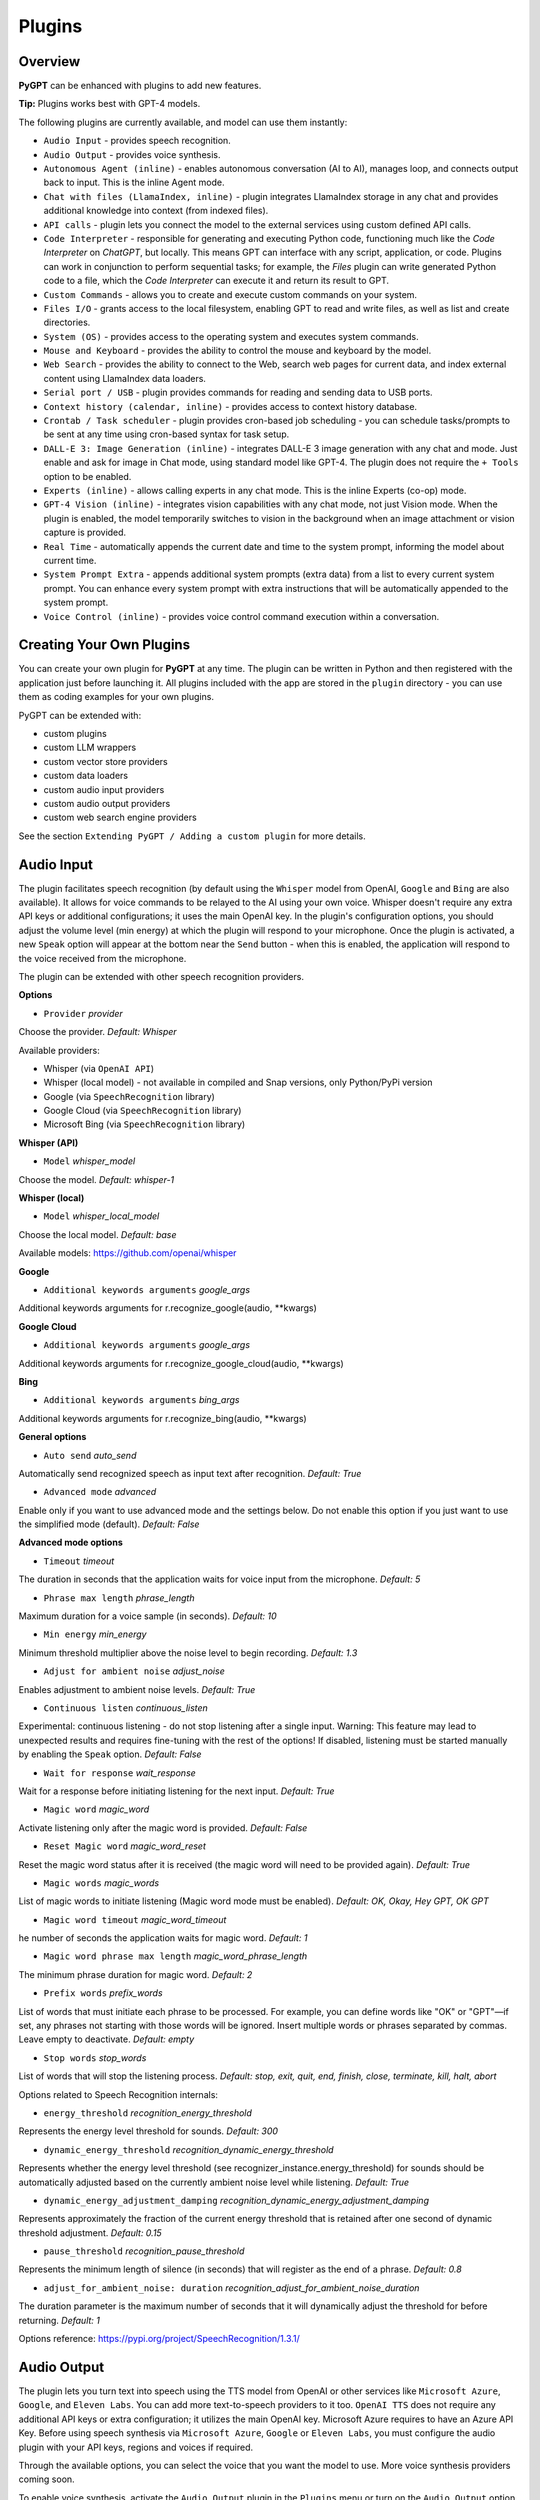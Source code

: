 Plugins
=======

Overview
-------------------------

**PyGPT** can be enhanced with plugins to add new features.

**Tip:** Plugins works best with GPT-4 models.

The following plugins are currently available, and model can use them instantly:

* ``Audio Input`` - provides speech recognition.
* ``Audio Output`` - provides voice synthesis.
* ``Autonomous Agent (inline)`` - enables autonomous conversation (AI to AI), manages loop, and connects output back to input. This is the inline Agent mode.
* ``Chat with files (LlamaIndex, inline)`` - plugin integrates LlamaIndex storage in any chat and provides additional knowledge into context (from indexed files).
* ``API calls`` - plugin lets you connect the model to the external services using custom defined API calls.
* ``Code Interpreter`` - responsible for generating and executing Python code, functioning much like the `Code Interpreter` on `ChatGPT`, but locally. This means GPT can interface with any script, application, or code. Plugins can work in conjunction to perform sequential tasks; for example, the `Files` plugin can write generated Python code to a file, which the `Code Interpreter` can execute it and return its result to GPT.
* ``Custom Commands`` - allows you to create and execute custom commands on your system.
* ``Files I/O`` - grants access to the local filesystem, enabling GPT to read and write files, as well as list and create directories.
* ``System (OS)`` - provides access to the operating system and executes system commands.
* ``Mouse and Keyboard`` - provides the ability to control the mouse and keyboard by the model.
* ``Web Search`` - provides the ability to connect to the Web, search web pages for current data, and index external content using LlamaIndex data loaders.
* ``Serial port / USB`` - plugin provides commands for reading and sending data to USB ports.
* ``Context history (calendar, inline)`` - provides access to context history database.
* ``Crontab / Task scheduler`` - plugin provides cron-based job scheduling - you can schedule tasks/prompts to be sent at any time using cron-based syntax for task setup.
* ``DALL-E 3: Image Generation (inline)`` - integrates DALL-E 3 image generation with any chat and mode. Just enable and ask for image in Chat mode, using standard model like GPT-4. The plugin does not require the ``+ Tools`` option to be enabled.
* ``Experts (inline)`` - allows calling experts in any chat mode. This is the inline Experts (co-op) mode.
* ``GPT-4 Vision (inline)`` - integrates vision capabilities with any chat mode, not just Vision mode. When the plugin is enabled, the model temporarily switches to vision in the background when an image attachment or vision capture is provided.
* ``Real Time`` - automatically appends the current date and time to the system prompt, informing the model about current time.
* ``System Prompt Extra`` - appends additional system prompts (extra data) from a list to every current system prompt. You can enhance every system prompt with extra instructions that will be automatically appended to the system prompt.
* ``Voice Control (inline)`` - provides voice control command execution within a conversation.


Creating Your Own Plugins
-------------------------

You can create your own plugin for **PyGPT** at any time. The plugin can be written in Python and then registered with the application just before launching it. All plugins included with the app are stored in the ``plugin`` directory - you can use them as coding examples for your own plugins.

PyGPT can be extended with:

* custom plugins
* custom LLM wrappers
* custom vector store providers
* custom data loaders
* custom audio input providers
* custom audio output providers
* custom web search engine providers

See the section ``Extending PyGPT / Adding a custom plugin`` for more details.


Audio Input
------------

The plugin facilitates speech recognition (by default using the ``Whisper`` model from OpenAI, ``Google`` and ``Bing`` are also available). It allows for voice commands to be relayed to the AI using your own voice. Whisper doesn't require any extra API keys or additional configurations; it uses the main OpenAI key. In the plugin's configuration options, you should adjust the volume level (min energy) at which the plugin will respond to your microphone. Once the plugin is activated, a new ``Speak`` option will appear at the bottom near the ``Send`` button  -  when this is enabled, the application will respond to the voice received from the microphone.

The plugin can be extended with other speech recognition providers.

**Options**

- ``Provider`` *provider*

Choose the provider. *Default:* `Whisper`

Available providers:

* Whisper (via ``OpenAI API``)
* Whisper (local model) - not available in compiled and Snap versions, only Python/PyPi version
* Google (via ``SpeechRecognition`` library)
* Google Cloud (via ``SpeechRecognition`` library)
* Microsoft Bing (via ``SpeechRecognition`` library)

**Whisper (API)**

- ``Model`` *whisper_model*

Choose the model. *Default:* `whisper-1`

**Whisper (local)**

- ``Model`` *whisper_local_model*

Choose the local model. *Default:* `base`

Available models: https://github.com/openai/whisper

**Google**

- ``Additional keywords arguments`` *google_args*

Additional keywords arguments for r.recognize_google(audio, **kwargs)

**Google Cloud**

- ``Additional keywords arguments`` *google_args*

Additional keywords arguments for r.recognize_google_cloud(audio, **kwargs)

**Bing**

- ``Additional keywords arguments`` *bing_args*

Additional keywords arguments for r.recognize_bing(audio, **kwargs)

**General options**

- ``Auto send`` *auto_send*

Automatically send recognized speech as input text after recognition. *Default:* `True`

- ``Advanced mode`` *advanced*

Enable only if you want to use advanced mode and the settings below. Do not enable this option if you just want to use the simplified mode (default). *Default:* `False`

**Advanced mode options**

- ``Timeout`` *timeout*

The duration in seconds that the application waits for voice input from the microphone. *Default:* `5`

- ``Phrase max length`` *phrase_length*

Maximum duration for a voice sample (in seconds).  *Default:* `10`

- ``Min energy`` *min_energy*

Minimum threshold multiplier above the noise level to begin recording. *Default:* `1.3`

- ``Adjust for ambient noise`` *adjust_noise*

Enables adjustment to ambient noise levels. *Default:* `True`

- ``Continuous listen`` *continuous_listen*

Experimental: continuous listening - do not stop listening after a single input. Warning: This feature may lead to unexpected results and requires fine-tuning with the rest of the options! If disabled, listening must be started manually by enabling the ``Speak`` option. *Default:* `False`

- ``Wait for response`` *wait_response*

Wait for a response before initiating listening for the next input. *Default:* `True`

- ``Magic word`` *magic_word*

Activate listening only after the magic word is provided. *Default:* `False`

- ``Reset Magic word`` *magic_word_reset*

Reset the magic word status after it is received (the magic word will need to be provided again). *Default:* `True`

- ``Magic words`` *magic_words*

List of magic words to initiate listening (Magic word mode must be enabled). *Default:* `OK, Okay, Hey GPT, OK GPT`

- ``Magic word timeout`` *magic_word_timeout*

he number of seconds the application waits for magic word. *Default:* `1`

- ``Magic word phrase max length`` *magic_word_phrase_length*

The minimum phrase duration for magic word. *Default:* `2`

- ``Prefix words`` *prefix_words*

List of words that must initiate each phrase to be processed. For example, you can define words like "OK" or "GPT"—if set, any phrases not starting with those words will be ignored. Insert multiple words or phrases separated by commas. Leave empty to deactivate.  *Default:* `empty`

- ``Stop words`` *stop_words*

List of words that will stop the listening process. *Default:* `stop, exit, quit, end, finish, close, terminate, kill, halt, abort`

Options related to Speech Recognition internals:

- ``energy_threshold`` *recognition_energy_threshold*

Represents the energy level threshold for sounds. *Default:* `300`

- ``dynamic_energy_threshold`` *recognition_dynamic_energy_threshold*

Represents whether the energy level threshold (see recognizer_instance.energy_threshold) for sounds should be automatically adjusted based on the currently ambient noise level while listening. *Default:* `True`

- ``dynamic_energy_adjustment_damping`` *recognition_dynamic_energy_adjustment_damping*

Represents approximately the fraction of the current energy threshold that is retained after one second of dynamic threshold adjustment. *Default:* `0.15`

- ``pause_threshold`` *recognition_pause_threshold*

Represents the minimum length of silence (in seconds) that will register as the end of a phrase. *Default:* `0.8`

- ``adjust_for_ambient_noise: duration`` *recognition_adjust_for_ambient_noise_duration*

The duration parameter is the maximum number of seconds that it will dynamically adjust the threshold for before returning. *Default:* `1`

Options reference: https://pypi.org/project/SpeechRecognition/1.3.1/

Audio Output
-------------------------

The plugin lets you turn text into speech using the TTS model from OpenAI or other services like ``Microsoft Azure``, ``Google``, and ``Eleven Labs``. You can add more text-to-speech providers to it too. ``OpenAI TTS`` does not require any additional API keys or extra configuration; it utilizes the main OpenAI key. 
Microsoft Azure requires to have an Azure API Key. Before using speech synthesis via ``Microsoft Azure``, ``Google`` or ``Eleven Labs``, you must configure the audio plugin with your API keys, regions and voices if required.

.. image:: images/v2_azure.png
   :width: 600

Through the available options, you can select the voice that you want the model to use. More voice synthesis providers coming soon.

To enable voice synthesis, activate the ``Audio Output`` plugin in the ``Plugins`` menu or turn on the ``Audio Output`` option in the ``Audio / Voice`` menu (both options in the menu achieve the same outcome).

**Options**

- ``Provider`` *provider*

Choose the provider. *Default:* `OpenAI TTS`

Available providers:

* OpenAI TTS
* Microsoft Azure TTS
* Google TTS
* Eleven Labs TTS

**OpenAI Text-To-Speech**

- ``Model`` *openai_model*

Choose the model. Available options:

* tts-1
* tts-1-hd

*Default:* `tts-1`

- `Voice` *openai_voice*

Choose the voice. Available voices to choose from:

* alloy
* echo
* fable
* onyx
* nova
* shimmer

*Default:* `alloy`

**Microsoft Azure Text-To-Speech**

- ``Azure API Key`` *azure_api_key*

Here, you should enter the API key, which can be obtained by registering for free on the following website: https://azure.microsoft.com/en-us/services/cognitive-services/text-to-speech

- ``Azure Region`` *azure_region*

You must also provide the appropriate region for Azure here. *Default:* `eastus`

- ``Voice (EN)`` *azure_voice_en*

Here you can specify the name of the voice used for speech synthesis for English. *Default:* `en-US-AriaNeural`

- ``Voice (non-English)`` *azure_voice_pl*

Here you can specify the name of the voice used for speech synthesis for other non-english languages. *Default:* `pl-PL-AgnieszkaNeural`

**Google Text-To-Speech**

- ``Google Cloud Text-to-speech API Key`` *google_api_key*

You can obtain your own API key at: https://console.cloud.google.com/apis/library/texttospeech.googleapis.com

- ``Voice`` *google_voice*

Specify voice. Voices: https://cloud.google.com/text-to-speech/docs/voices

- ``Language code`` *google_api_key*

Language code. Language codes: https://cloud.google.com/speech-to-text/docs/speech-to-text-supported-languages

**Eleven Labs Text-To-Speech**

- ``Eleven Labs API Key`` *eleven_labs_api_key*

You can obtain your own API key at: https://elevenlabs.io/speech-synthesis

- ``Voice ID`` *eleven_labs_voice*

Voice ID. Voices: https://elevenlabs.io/voice-library

- ``Model`` *eleven_labs_model*

Specify model. Models: https://elevenlabs.io/docs/speech-synthesis/models


If speech synthesis is enabled, a voice will be additionally generated in the background while generating a response via GPT.

Both ``OpenAI TTS`` and ``OpenAI Whisper`` use the same single API key provided for the OpenAI API, with no additional keys required.


Autonomous Agent (inline)
-------------------------

**WARNING: Please use autonomous mode with caution!** - this mode, when connected with other plugins, may produce unexpected results!

The plugin activates autonomous mode in standard chat modes, where AI begins a conversation with itself. 
You can set this loop to run for any number of iterations. Throughout this sequence, the model will engage
in self-dialogue, answering his own questions and comments, in order to find the best possible solution, subjecting previously generated steps to criticism.

This mode is similar to ``Auto-GPT`` - it can be used to create more advanced inferences and to solve problems by breaking them down into subtasks that the model will autonomously perform one after another until the goal is achieved. The plugin is capable of working in cooperation with other plugins, thus it can utilize tools such as web search, access to the file system, or image generation using ``DALL-E``.

**Options**

You can adjust the number of iterations for the self-conversation in the ``Plugins / Settings...`` menu under the following option:

- ``Iterations`` *iterations*

*Default:* `3`

**WARNING**: Setting this option to ``0`` activates an **infinity loop** which can generate a large number of requests and cause very high token consumption, so use this option with caution!

- ``Prompts`` *prompts*

Editable list of prompts used to instruct how to handle autonomous mode, you can create as many prompts as you want. 
First active prompt on list will be used to handle autonomous mode.

- ``Auto-stop after goal is reached`` *auto_stop*

If enabled, plugin will stop after goal is reached. *Default:* `True`

- ``Reverse roles between iterations`` *reverse_roles*

Only for Completion/LangChain modes. 
If enabled, this option reverses the roles (AI <> user) with each iteration. For example, 
if in the previous iteration the response was generated for "Batman," the next iteration will use that 
response to generate an input for "Joker." *Default:* `True`


Chat with files (LlamaIndex, inline)
-------------------------------------

Plugin integrates ``LlamaIndex`` storage in any chat and provides additional knowledge into context.

**Options**

- ``Ask LlamaIndex first`` *ask_llama_first*

When enabled, then `LlamaIndex` will be asked first, and response will be used as additional knowledge in prompt. When disabled, then `LlamaIndex` will be asked only when needed. **INFO: Disabled in autonomous mode (via plugin)!** *Default:* `False`

- ``Auto-prepare question before asking LlamaIndex first`` *prepare_question*

When enabled, then question will be prepared before asking LlamaIndex first to create best query.

- ``Model for question preparation`` *model_prepare_question*

Model used to prepare question before asking LlamaIndex. *Default:* `gpt-3.5-turbo`

- ``Max output tokens for question preparation`` *prepare_question_max_tokens*

Max tokens in output when preparing question before asking LlamaIndex. *Default:* `500`

- ``Prompt for question preparation`` *syntax_prepare_question*

System prompt for question preparation.

- ``Max characters in question`` *max_question_chars*

Max characters in question when querying LlamaIndex, 0 = no limit, default: `1000`

- ``Append metadata to context`` *append_meta*

If enabled, then metadata from LlamaIndex will be appended to additional context. *Default:* `False`

- ``Model`` *model_query*

Model used for querying ``LlamaIndex``. *Default:* ``gpt-3.5-turbo``

- ``Index name`` *idx*

Indexes to use. If you want to use multiple indexes at once then separate them by comma. *Default:* `base`

API calls
-------------------

**PyGPT** lets you connect the model to the external services using custom defined API calls.

To activate this feature, turn on the ``API calls`` plugin found in the ``Plugins`` menu.

In this plugin you can provide list of allowed API calls, their parameters and request types. The model will replace provided placeholders with required params and make API call to external service.

- ``Your custom API calls`` *cmds*

You can provide custom API calls on the list here.

Params to specify for API call:

* **Enabled** (True / False)
* **Name:** unique API call name (ID)
* **Instruction:** description for model when and how to use this API call
* **GET params:** list, separated by comma, GET params to append to endpoint URL
* **POST params:** list, separated by comma, POST params to send in POST request
* **POST JSON:** provide the JSON object, template to send in POST JSON request, use ``%param%`` as POST param placeholders
* **Headers:** provide the JSON object with dictionary of extra request headers, like Authorization, API keys, etc.
* **Request type:** use GET for basic GET request, POST to send encoded POST params or POST_JSON to send JSON-encoded object as body
* **Endpoint:** API endpoint URL, use ``{param}`` as GET param placeholders

An example API call is provided with plugin by default, it calls the Wikipedia API:

* Name: ``search_wiki``
* Instructiom: ``send API call to Wikipedia to search pages by query``
* GET params: ``query, limit``
* Type: ``GET``
* API endpoint: https://en.wikipedia.org/w/api.php?action=opensearch&limit={limit}&format=json&search={query}

In the above example, every time you ask the model for query Wiki for provided query (e.g. ``Call the Wikipedia API for query: Nikola Tesla``) it will replace placeholders in provided API endpoint URL with a generated query and it will call prepared API endpoint URL, like below:

https://en.wikipedia.org/w/api.php?action=opensearch&limit=5&format=json&search=Nikola%20Tesla

You can specify type of request: ``GET``, ``POST`` and ``POST JSON``.

In the ``POST`` request you can provide POST params, they will be encoded and send as POST data.

In the ``POST JSON`` request you must provide JSON object template to be send, using ``%param%`` placeholders in the JSON object to be replaced with the model.

You can also provide any required credentials, like Authorization headers, API keys, tokens, etc. using the ``headers`` field - you can provide a JSON object here with a dictionary ``key => value`` - provided JSON object will be converted to headers dictonary and send with the request.

- ``Disable SSL verify`` *disable_ssl*

Disables SSL verification when making requests. *Default:* `False`

- ``Timeout`` *timeout*

Connection timeout (seconds). *Default:* `5`

- ``User agent`` *user_agent*

User agent to use when making requests, default: ``Mozilla/5.0``. *Default:* `Mozilla/5.0`


Code Interpreter
-------------------------

**Executing Code**

From version ``2.4.13`` with built-in ``IPython``.

The plugin operates similarly to the ``Code Interpreter`` in ``ChatGPT``, with the key difference that it works locally on the user's system. It allows for the execution of any Python code on the computer that the model may generate. When combined with the ``Files I/O`` plugin, it facilitates running code from files saved in the ``data`` directory. You can also prepare your own code files and enable the model to use them or add your own plugin for this purpose. You can execute commands and code on the host machine or in Docker container.

**IPython:** Starting from version ``2.4.13``, it is highly recommended to adopt the new option: ``IPython``, which offers significant improvements over previous workflows. IPython provides a robust environment for executing code within a kernel, allowing you to maintain the state of your session by preserving the results of previous commands. This feature is particularly useful for iterative development and data analysis, as it enables you to build upon prior computations without starting from scratch. Moreover, IPython supports the use of magic commands, such as ``!pip install <package_name>``, which facilitate the installation of new packages directly within the session. This capability streamlines the process of managing dependencies and enhances the flexibility of your development environment. Overall, IPython offers a more efficient and user-friendly experience for executing and managing code.

To use IPython in sandbox mode, Docker must be installed on your system. 

You can find the installation instructions here: https://docs.docker.com/engine/install/

**Tip: connecting IPython in Docker in Snap version**:

To use IPython in the Snap version, you must connect PyGPT to the Docker daemon:

.. code-block:: console

    $ sudo snap connect pygpt:docker-executables docker:docker-executables

.. code-block:: console

    $ sudo snap connect pygpt:docker docker:docker-daemon

**Code interpreter:** a real-time Python code interpreter is built-in. Click the ``<>`` icon to open the interpreter window. Both the input and output of the interpreter are connected to the plugin. Any output generated by the executed code will be displayed in the interpreter. Additionally, you can request the model to retrieve contents from the interpreter window output.

.. image:: images/v2_python.png
   :width: 600

**Tip:** always remember to enable the ``+ Tools`` option to allow execute commands from the plugins.

**Options:**

**General**

- ``Connect to the Python code interpreter window`` *attach_output*

Automatically attach code input/output to the Python code interpreter window. *Default:* ``True``

- ``Enable: get_python_output`` *cmd.get_python_output*

Allows ``get_python_output`` command execution. If enabled, it allows retrieval of the output from the Python code interpreter window. *Default:* ``True``

- ``Enable: get_python_input`` *cmd.get_python_input*

Allows ``get_python_input`` command execution. If enabled, it allows retrieval all input code (from edit section) from the Python code interpreter window. *Default:* ``True``

- ``Enable: clear_python_output`` *cmd.clear_python_output*

Allows ``clear_python_output`` command execution. If enabled, it allows clear the output of the Python code interpreter window. *Default:* ``True``


**IPython**

- ``Sandbox (docker container)`` *sandbox_ipython*

Executes IPython in sandbox (docker container). Docker must be installed and running.

- ``Dockerfile`` *ipython_dockerfile*

You can customize the Dockerfile for the image used by IPython by editing the configuration above and rebuilding the image via Tools -> Rebuild IPython Docker Image.

- ``Session Key`` *ipython_session_key*

It must match the key provided in the Dockerfile.

- ``Docker image name`` *ipython_image_name*

Custom Docker image name

- ``Docker container name`` *ipython_container_name*

Custom Docker container name

- ``Connection address`` *ipython_conn_addr*

Default: 127.0.0.1

- ``Port: shell`` *ipython_port_shell*

Default: 5555

- ``Port: iopub`` *ipython_port_iopub*

Default: 5556

- ``Port: stdin`` *ipython_port_stdin*

Default: 5557

- ``Port: control`` *ipython_port_control*

Default: 5558

- ``Port: hb`` *ipython_port_hb*

Default: 5559

- ``Enable: ipython_execute`` *cmd.ipython_execute*

Allows Python code execution in IPython interpreter (in current kernel). *Default:* ``True``

- ``Enable: python_kernel_restart`` *cmd.ipython_kernel_restart*

Allows to restart IPython kernel. *Default:* ``True``


**Python (legacy)**

- ``Sandbox (docker container)`` *sandbox_docker*

Executes commands in sandbox (docker container). Docker must be installed and running.

- ``Python command template`` *python_cmd_tpl*

Python command template (use {filename} as path to file placeholder). *Default:* ``python3 {filename}``

- ``Dockerfile`` *dockerfile*

You can customize the Dockerfile for the image used by legacy Python by editing the configuration above and rebuilding the image via Tools -> Rebuild Python (Legacy) Docker Image.

- ``Docker image name`` *image_name*

Custom Docker image name

- ``Docker container name`` *container_name*

Custom Docker container name

- ``Enable: code_execute`` *cmd.code_execute*

Allows ``code_execute`` command execution. If enabled, provides Python code execution (generate and execute from file). *Default:* ``True``

- ``Enable: code_execute_all`` *cmd.code_execute_all*

Allows ``code_execute_all`` command execution. If enabled, provides execution of all the Python code in interpreter window. *Default:* ``True``

- ``Enable: code_execute_file`` *cmd.code_execute_file*

Allows ``code_execute_file`` command execution. If enabled, provides Python code execution from existing .py file. *Default:* ``True``


**HTML Canvas**

- ``Enable: render_html_output`` *cmd.render_html_output*

Allows ``render_html_output`` command execution. If enabled, it allows to render HTML/JS code in built-it HTML/JS browser (HTML Canvas). *Default:* ``True``

- ``Enable: get_html_output`` *cmd.get_html_output*

Allows ``get_html_output`` command execution. If enabled, it allows retrieval current output from HTML Canvas. *Default:* ``True``

- ``Sandbox (docker container)`` *sandbox_docker*

Execute commands in sandbox (docker container). Docker must be installed and running. *Default:* ``False``

- ``Docker image`` *sandbox_docker_image*

Docker image to use for sandbox *Default:* ``python:3.8-alpine``


Custom Commands
------------------------

With the ``Custom Commands`` plugin, you can integrate **PyGPT** with your operating system and scripts or applications. You can define an unlimited number of custom commands and instruct GPT on when and how to execute them. Configuration is straightforward, and **PyGPT** includes a simple tutorial command for testing and learning how it works:

.. image:: images/v2_custom_cmd.png
   :width: 800

To add a new custom command, click the **ADD** button and then:

1. Provide a name for your command: this is a unique identifier for GPT.
2. Provide an ``instruction`` explaining what this command does; GPT will know when to use the command based on this instruction.
3. Define ``params``, separated by commas - GPT will send data to your commands using these params. These params will be placed into placeholders you have defined in the ``cmd`` field. For example:

If you want instruct GPT to execute your Python script named ``smart_home_lights.py`` with an argument, such as ``1`` to turn the light ON, and ``0`` to turn it OFF, define it as follows:

- **name**: lights_cmd
- **instruction**: turn lights on/off; use 1 as 'arg' to turn ON, or 0 as 'arg' to turn OFF
- **params**: arg
- **cmd**: ``python /path/to/smart_home_lights.py {arg}``

The setup defined above will work as follows:

When you ask GPT to turn your lights ON, GPT will locate this command and prepare the command ``python /path/to/smart_home_lights.py {arg}`` with ``{arg}`` replaced with ``1``. On your system, it will execute the command:

.. code-block:: console

  python /path/to/smart_home_lights.py 1

And that's all. GPT will take care of the rest when you ask to turn ON the lights.

You can define as many placeholders and parameters as you desire.

Here are some predefined system placeholders for use:

- ``{_time}`` - current time in ``H:M:S`` format
- ``{_date}`` - current date in ``Y-m-d`` format
- ``{_datetime}`` - current date and time in ``Y-m-d H:M:S`` format
- ``{_file}`` - path to the file from which the command is invoked
- ``{_home}`` - path to PyGPT's home/working directory

You can connect predefined placeholders with your own params.

*Example:*

- **name**: song_cmd
- **instruction**: store the generated song on hard disk
- **params**: song_text, title
- **cmd**: ``echo "{song_text}" > {_home}/{title}.txt``

With the setup above, every time you ask GPT to generate a song for you and save it to the disk, it will:

1. Generate a song.
2. Locate your command.
3. Execute the command by sending the song's title and text.
4. The command will save the song text into a file named with the song's title in the **PyGPT** working directory.

**Example tutorial command**

**PyGPT** provides simple tutorial command to show how it work, to run it just ask GPT for execute ``tutorial test command`` and it will show you how it works:

.. code-block:: console

  > please execute tutorial test command

.. image:: images/v2_custom_cmd_example.png
   :width: 800


Files I/O
------------------

The plugin allows for file management within the local filesystem. It enables the model to create, read, write and query files located in the ``data`` directory, which can be found in the user's work directory. With this plugin, the AI can also generate Python code files and thereafter execute that code within the user's system.

Plugin capabilities include:

* Sending files as attachments
* Reading files
* Appending to files
* Writing files
* Deleting files and directories
* Listing files and directories
* Creating directories
* Downloading files
* Copying files and directories
* Moving (renaming) files and directories
* Reading file info
* Indexing files and directories using LlamaIndex
- Querying files using LlamaIndex
- Searching for files and directories

If a file being created (with the same name) already exists, a prefix including the date and time is added to the file name.

**Options:**

**General**

- ``Enable: send (upload) file as attachment`` *cmd.send_file*

Allows `send_file` command execution. *Default:* `True`

- ``Enable: read file`` *cmd.read_file*

Allows `read_file` command execution. *Default:* `True`

- ``Enable: append to file`` *cmd.append_file*

Allows `append_file` command execution. Text-based files only (plain text, JSON, CSV, etc.) *Default:* `True`

- ``Enable: save file`` *cmd.save_file*

Allows `save_file` command execution. Text-based files only (plain text, JSON, CSV, etc.) *Default:* `True`

- ``Enable: delete file`` *cmd.delete_file*

Allows `delete_file` command execution. *Default:* `True`

- ``Enable: list files (ls)`` *cmd.list_files*

Allows `list_dir` command execution. *Default:* `True`

- ``Enable: list files in dirs in directory (ls)`` *cmd.list_dir*

Allows `mkdir` command execution. *Default:* `True`

- ``Enable: downloading files`` *cmd.download_file*

Allows `download_file` command execution. *Default:* `True`

- ``Enable: removing directories`` *cmd.rmdir*

Allows `rmdir` command execution. *Default:* `True`

- ``Enable: copying files`` *cmd.copy_file*

Allows `copy_file` command execution. *Default:* `True`

- ``Enable: copying directories (recursive)`` *cmd.copy_dir*

Allows `copy_dir` command execution. *Default:* `True`

- ``Enable: move files and directories (rename)`` *cmd.move*

Allows `move` command execution. *Default:* `True`

- ``Enable: check if path is directory`` *cmd.is_dir*

Allows `is_dir` command execution. *Default:* `True`

- ``Enable: check if path is file`` *cmd.is_file*

Allows `is_file` command execution. *Default:* `True`

- ``Enable: check if file or directory exists`` *cmd.file_exists*

Allows `file_exists` command execution. *Default:* `True`

- ``Enable: get file size`` *cmd.file_size*

Allows `file_size` command execution. *Default:* `True`

- ``Enable: get file info`` *cmd.file_info*

Allows `file_info` command execution. *Default:* `True`

- ``Enable: find file or directory`` *cmd.find*

Allows `find` command execution. *Default:* `True`

- ``Enable: get current working directory`` *cmd.cwd*

Allows `cwd` command execution. *Default:* `True`

- ``Use data loaders`` *use_loaders*

Use data loaders from LlamaIndex for file reading (`read_file` command). *Default:* `True`

**Indexing**

- ``Enable: quick query the file with LlamaIndex`` *cmd.query_file*

Allows `query_file` command execution (in-memory index). If enabled, model will be able to quick index file into memory and query it for data (in-memory index) *Default:* `True`

- ``Model for query in-memory index`` *model_tmp_query*

Model used for query temporary index for `query_file` command (in-memory index). *Default:* `gpt-3.5-turbo`

- ``Enable: indexing files to persistent index`` *cmd.file_index*

Allows `file_index` command execution. If enabled, model will be able to index file or directory using LlamaIndex (persistent index). *Default:* `True`

- ``Index to use when indexing files`` *idx*

ID of index to use for indexing files (persistent index). *Default:* `base`

- ``Auto index reading files`` *auto_index*

If enabled, every time file is read, it will be automatically indexed (persistent index). *Default:* `False`

- ``Only index reading files`` *only_index*

If enabled, file will be indexed without return its content on file read (persistent index). *Default:* `False`


System (OS)
-----------

The plugin provides access to the operating system and executes system commands.

**Options:**

**General**

- ``Auto-append CWD to sys_exec`` *auto_cwd*

Automatically append current working directory to ``sys_exec`` command. *Default:* ``True``

- ``Enable: sys_exec`` *cmd.sys_exec*

Allows ``sys_exec`` command execution. If enabled, provides system commands execution. *Default:* ``True``


Mouse And Keyboard
-------------------

Introduced in version: `2.4.4` (2024-11-09)

**WARNING: Use this plugin with caution - allowing all options gives the model full control over the mouse and keyboard**

The plugin allows for controlling the mouse and keyboard by the model. With this plugin, you can send a task to the model, e.g., "open notepad, type something in it" or "open web browser, do search, find something."

Plugin capabilities include:

* Get mouse cursor position
* Control mouse cursor position
* Control mouse clicks
* Control mouse scroll
* Control the keyboard (pressing keys, typing text)
* Making screenshots

The ``+ Tools`` option must be enabled to use this plugin.

**Options:**

**General**

- ``Prompt`` *prompt*

Prompt used to instruct how to control the mouse and keyboard.

- ``Enable: Allow mouse movement`` *allow_mouse_move*

Allows mouse movement. *Default:* `True`

- ``Enable: Allow mouse click`` *allow_mouse_click*

Allows mouse click. *Default:* `True`

- ``Enable: Allow mouse scroll`` *allow_mouse_scroll*

Allows mouse scroll. *Default:* `True`

- ``Enable: Allow keyboard key press`` *allow_keyboard*

Allows keyboard typing. *Default:* `True`

- ``Enable: Allow making screenshots`` *allow_screenshot*

Allows making screenshots. *Default:* `True`

- ``Enable: mouse_get_pos`` *cmd.mouse_get_pos*

Allows ``mouse_get_pos`` command execution. *Default:* `True`

- ``Enable: mouse_set_pos`` *cmd.mouse_set_pos*

Allows ``mouse_set_pos`` command execution. *Default:* `True`

- ``Enable: make_screenshot`` *cmd.make_screenshot*

Allows ``make_screenshot`` command execution. *Default:* `True`

- ``Enable: mouse_click`` *cmd.mouse_click*

Allows ``mouse_click`` command execution. *Default:* `True`

- ``Enable: mouse_move`` *cmd.mouse_move*

Allows ``mouse_move`` command execution. *Default:* `True`

- ``Enable: mouse_scroll`` *cmd.mouse_scroll*

Allows ``mouse_scroll`` command execution. *Default:* `True`

- ``Enable: keyboard_key`` *cmd.keyboard_key*

Allows ``keyboard_key`` command execution. *Default:* `True`

- ``Enable: keyboard_type`` *cmd.keyboard_type*

Allows ``keyboard_type`` command execution. *Default:* `True`






Web Search
--------------------------

**PyGPT** lets you connect GPT to the internet and carry out web searches in real time as you make queries.

To activate this feature, turn on the ``Web Search`` plugin found in the ``Plugins`` menu.

Web searches are provided by ``Google Custom Search Engine`` and ``Microsoft Bing`` APIs and can be extended with other search engine providers. 

**Options**

- `Provider` *provider*

Choose the provider. *Default:* `Google`

Available providers:

- Google
- Microsoft Bing

**Google**

To use this provider, you need an API key, which you can obtain by registering an account at:

https://developers.google.com/custom-search/v1/overview

After registering an account, create a new project and select it from the list of available projects:

https://programmablesearchengine.google.com/controlpanel/all

After selecting your project, you need to enable the ``Whole Internet Search`` option in its settings. 
Then, copy the following two items into **PyGPT**:

* Api Key
* CX ID

These data must be configured in the appropriate fields in the ``Plugins / Settings...`` menu:

.. image:: images/v2_plugin_google.png
   :width: 600

**Options**

- ``Google Custom Search API KEY`` *google_api_key*

You can obtain your own API key at https://developers.google.com/custom-search/v1/overview

- ``Google Custom Search CX ID`` *google_api_cx*

You will find your CX ID at https://programmablesearchengine.google.com/controlpanel/all - remember to enable "Search on ALL internet pages" option in project settings.

**Microsoft Bing**

- ``Bing Search API KEY`` *bing_api_key*

You can obtain your own API key at https://www.microsoft.com/en-us/bing/apis/bing-web-search-api

- ``Bing Search API endpoint`` *bing_endpoint*

API endpoint for Bing Search API, default: https://api.bing.microsoft.com/v7.0/search

**General options**

- ``Number of pages to search`` *num_pages*

Number of max pages to search per query. *Default:* `10`

- ``Max content characters`` *max_page_content_length*

Max characters of page content to get (0 = unlimited). *Default:* `0`

- ``Per-page content chunk size`` *chunk_size*

Per-page content chunk size (max characters per chunk). *Default:* `20000`

- ``Disable SSL verify`` *disable_ssl*

Disables SSL verification when crawling web pages. *Default:* `False`

- ``Timeout`` *timeout*

Connection timeout (seconds). *Default:* `5`

- ``User agent`` *user_agent*

User agent to use when making requests. *Default:* `Mozilla/5.0`.

- ``Max result length`` *max_result_length*

Max length of summarized result (characters). *Default:* `1500`

- ``Max summary tokens`` *summary_max_tokens*

Max tokens in output when generating summary. *Default:* `1500`

- ``Enable: search the Web`` *cmd.web_search*

Allows `web_search` command execution. If enabled, model will be able to search the Web. *Default:* `True`

- ``Enable: opening URLs`` *cmd.web_url_open*

Allows `web_url_open` command execution. If enabled, model will be able to open specified URL and summarize content. *Default:* `True`

- ``Enable: reading the raw content from URLs`` *cmd.web_url_raw*

Allows `web_url_raw` command execution. If enabled, model will be able to open specified URL and get the raw content. *Default:* `True`

- ``Enable: getting a list of URLs from search results`` *cmd.web_urls*

Allows `web_urls` command execution. If enabled, model will be able to search the Web and get founded URLs list. *Default:* `True`

- ``Enable: indexing web and external content`` *cmd.web_index*

Allows `web_index` command execution. If enabled, model will be able to index pages and external content using LlamaIndex (persistent index). *Default:* `True`

- ``Enable: quick query the web and external content`` *cmd.web_index_query*

Allows `web_index_query` command execution. If enabled, model will be able to quick index and query web content using LlamaIndex (in-memory index). *Default:* `True`

- ``Auto-index all used URLs using LlamaIndex`` *auto_index*

If enabled, every URL used by the model will be automatically indexed using LlamaIndex (persistent index). *Default:* `False`

- ``Index to use`` *idx*

ID of index to use for web page indexing (persistent index). *Default:* `base`

- ``Model used for web page summarize`` *summary_model*

Model used for web page summarize. *Default:* `gpt-3.5-turbo-1106`

- ``Summarize prompt`` *prompt_summarize*

Prompt used for web search results summarize, use {query} as a placeholder for search query

- ``Summarize prompt (URL open)`` *prompt_summarize_url*

Prompt used for specified URL page summarize

Serial port / USB
---------------------------

Provides commands for reading and sending data to USB ports.

**Tip:** in Snap version you must connect the interface first: https://snapcraft.io/docs/serial-port-interface

You can send commands to, for example, an Arduino or any other controllers using the serial port for communication.

.. image:: images/v2_serial.png
   :width: 600

Above is an example of co-operation with the following code uploaded to ``Arduino Uno`` and connected via USB:

.. code-block:: cpp

   // example.ino

   void setup() {
     Serial.begin(9600);
   }

   void loop() {
     if (Serial.available() > 0) {
       String input = Serial.readStringUntil('\n');
       if (input.length() > 0) {
         Serial.println("OK, response for: " + input);
       }
     }
   }

**Options**

``USB port`` *serial_port*

USB port name, e.g. /dev/ttyUSB0, /dev/ttyACM0, COM3, *Default:* ``/dev/ttyUSB0``

- ``Connection speed (baudrate, bps)`` *serial_bps*

Port connection speed, in bps. *Default:* ``9600``

- ``Timeout`` *timeout*

Timeout in seconds. *Default:* ``1``

- ``Sleep`` *sleep*

Sleep in seconds after connection. *Default:* ``2``

- ``Enable: Send text commands to USB port`` *cmd.serial_send*

Allows ``serial_send`` command execution". *Default:* `True`

- ``Enable: Send raw bytes to USB port`` *cmd.serial_send_bytes*

Allows ``serial_send_bytes`` command execution. *Default:* `True`

- ``Enable: Read data from USB port`` *cmd.serial_read*

Allows ``serial_read`` command execution. *Default:* `True`


Context history (calendar, inline)
----------------------------------

Provides access to context history database.
Plugin also provides access to reading and creating day notes.

Examples of use, you can ask e.g. for the following:

* Give me today day note
* Save a new note for today
* Update my today note with...
* Get the list of yesterday conversations
* Get contents of conversation ID 123

etc.

You can also use ``@`` ID tags to automatically use summary of previous contexts in current discussion.
To use context from previous discussion with specified ID use following syntax in your query:

.. code-block:: ini

   @123

Where ``123`` is the ID of previous context (conversation) in database, example of use:

.. code-block:: ini

   Let's talk about discussion @123

**Options**

- ``Enable: using context @ ID tags`` *use_tags*

When enabled, it allows to automatically retrieve context history using @ tags, e.g. use @123 in question to use summary of context with ID 123 as additional context. *Default:* `False`

- ``Enable: get date range context list`` *cmd.get_ctx_list_in_date_range*

Allows `get_ctx_list_in_date_range` command execution. If enabled, it allows getting the list of context history (previous conversations). *Default:* `True`

- ``Enable: get context content by ID`` *cmd.get_ctx_content_by_id*

Allows `get_ctx_content_by_id` command execution. If enabled, it allows getting summarized content of context with defined ID. *Default:* `True`

- ``Enable: count contexts in date range`` *cmd.count_ctx_in_date*

Allows `count_ctx_in_date` command execution. If enabled, it allows counting contexts in date range. *Default:* `True`

- ``Enable: get day note`` *cmd.get_day_note*

Allows `get_day_note` command execution. If enabled, it allows retrieving day note for specific date. *Default:* `True`

- ``Enable: add day note`` *cmd.add_day_note*

Allows `add_day_note` command execution. If enabled, it allows adding day note for specific date. *Default:* `True`

- ``Enable: update day note`` *cmd.update_day_note*

Allows `update_day_note` command execution. If enabled, it allows updating day note for specific date. *Default:* `True`

- ``Enable: remove day note`` *cmd.remove_day_note*

Allows `remove_day_note` command execution. If enabled, it allows removing day note for specific date. *Default:* `True`

- ``Model`` *model_summarize*

Model used for summarize. *Default:* `gpt-3.5-turbo`

- ``Max summary tokens`` *summary_max_tokens*

Max tokens in output when generating summary. *Default:* `1500`

- ``Max contexts to retrieve`` *ctx_items_limit*

Max items in context history list to retrieve in one query. 0 = no limit. *Default:* `30`

- ``Per-context items content chunk size`` *chunk_size*

Per-context content chunk size (max characters per chunk). *Default:* `100000 chars`

**Options (advanced)**

- ``Prompt: @ tags (system)`` *prompt_tag_system*

Prompt for use @ tag (system).

- ``Prompt: @ tags (summary)`` *prompt_tag_summary*

Prompt for use @ tag (summary).


Crontab / Task scheduler
------------------------

Plugin provides cron-based job scheduling - you can schedule tasks/prompts to be sent at any time using cron-based syntax for task setup.

.. image:: images/v2_crontab.png
   :width: 800

**Options**

- ``Your tasks`` *crontab*

Add your cron-style tasks here. 
They will be executed automatically at the times you specify in the cron-based job format. 
If you are unfamiliar with Cron, consider visiting the Cron Guru page for assistance: https://crontab.guru

Number of active tasks is always displayed in a tray dropdown menu:

.. image:: images/v2_crontab_tray.png
   :width: 400

- ``Create a new context on job run`` *new_ctx*

If enabled, then a new context will be created on every run of the job." *Default:* `True`

- ``Show notification on job run`` *show_notify*

If enabled, then a tray notification will be shown on every run of the job. *Default:* `True`


DALL-E 3: Image Generation (inline)
-----------------------------------

The plugin integrates ``DALL-E 3`` image generation with any chat mode. Simply enable it and request an image in Chat mode, using a standard model such as ``GPT-4``. The plugin does not require the ``+ Tools`` option to be enabled.

**Options**

- ``Prompt`` *prompt*

The prompt is used to generate a query for the ``DALL-E`` image generation model, which runs in the background.

Experts (inline)
-----------------

The plugin allows calling experts in any chat mode. This is the inline Experts (co-op) mode.

See the ``Work modes -> Experts`` section for more details.


GPT-4 Vision (inline)
---------------------

The plugin integrates vision capabilities across all chat modes, not just Vision mode. Once enabled, it allows the model to seamlessly switch to vision processing in the background whenever an image attachment or vision capture is detected.

**Tip:** When using ``Vision (inline)`` by utilizing a plugin in standard mode, such as ``Chat`` (not ``Vision`` mode), the ``+ Vision`` special checkbox will appear at the bottom of the Chat window. It will be automatically enabled any time you provide content for analysis (like an uploaded photo). When the checkbox is enabled, the vision model is used. If you wish to exit the vision model after image analysis, simply uncheck the checkbox. It will activate again automatically when the next image content for analysis is provided.

**Options**

- ``Model`` *model*

The model used to temporarily provide vision capabilities. *Default:* `gpt-4-vision-preview`.

- ``Prompt`` *prompt*

The prompt used for vision mode. It will append or replace current system prompt when using vision model.

- ``Replace prompt`` *replace_prompt*

Replace whole system prompt with vision prompt against appending it to the current prompt. *Default:* `False`

- ``Enable: capturing images from camera`` *cmd.camera_capture*

Allows `capture` command execution. If enabled, model will be able to capture images from camera itself. The `+ Tools` option must be enabled. *Default:* `False`

- ``Enable: making screenshots`` *cmd.make_screenshot*

Allows `screenshot` command execution. If enabled, model will be able to making screenshots itself. The `+ Tools` option must be enabled. *Default:* `False`


Real Time
----------

This plugin automatically adds the current date and time to each system prompt you send. 
You have the option to include just the date, just the time, or both.

When enabled, it quietly enhances each system prompt with current time information before sending it to GPT.

**Options**

- ``Append time`` *hour*

If enabled, it appends the current time to the system prompt. *Default:* `True`

- ``Append date`` *date*

If enabled, it appends the current date to the system prompt. *Default:* `True` 

- ``Template`` *tpl*

Template to append to the system prompt. The placeholder ``{time}`` will be replaced with the 
current date and time in real-time. *Default:* `Current time is {time}.`


System Prompt Extra (append)
-----------------------------

The plugin appends additional system prompts (extra data) from a list to every current system prompt. You can enhance every system prompt with extra instructions that will be automatically appended to the system prompt.

**Options**

- ``Prompts`` *prompts*

List of extra prompts - prompts that will be appended to system prompt. 
All active extra prompts defined on list will be appended to the system prompt in the order they are listed here.

Voice Control (inline)
----------------------

The plugin provides voice control command execution within a conversation.

See the ``Accessibility`` section for more details.